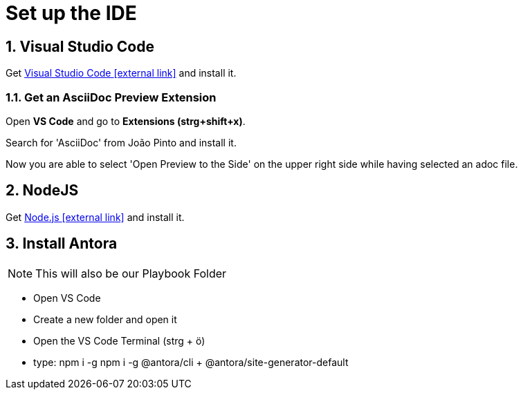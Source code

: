 = Set up the IDE 

:sectnums:
:sectnumlevels: 4
:toc:
:toclevels: 4
:experimental:
:keywords: AsciiDoc
:source-highlighter: highlight.js
:icons: font

== Visual Studio Code

Get https://code.visualstudio.com/[Visual Studio Code icon:external-link[]] and install it.

=== Get an AsciiDoc Preview Extension

Open btn:[VS Code] and go to btn:[Extensions (strg+shift+x)].

Search for 'AsciiDoc' from João Pinto and install it.

Now you are able to select 'Open Preview to the Side' on the upper right side while having selected an adoc file.


== NodeJS
Get https://nodejs.org/en/[Node.js icon:external-link[]] and install it.

== Install Antora
NOTE: This will also be our Playbook Folder

- Open VS Code
- Create a new folder and open it
- Open the VS Code Terminal (strg + ö)
- type: npm i -g npm i -g @antora/cli + @antora/site-generator-default